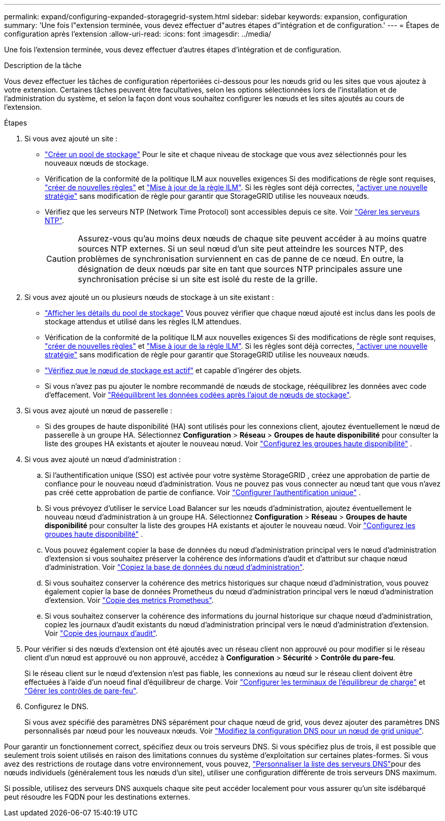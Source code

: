 ---
permalink: expand/configuring-expanded-storagegrid-system.html 
sidebar: sidebar 
keywords: expansion, configuration 
summary: 'Une fois l"extension terminée, vous devez effectuer d"autres étapes d"intégration et de configuration.' 
---
= Étapes de configuration après l'extension
:allow-uri-read: 
:icons: font
:imagesdir: ../media/


[role="lead"]
Une fois l'extension terminée, vous devez effectuer d'autres étapes d'intégration et de configuration.

.Description de la tâche
Vous devez effectuer les tâches de configuration répertoriées ci-dessous pour les nœuds grid ou les sites que vous ajoutez à votre extension. Certaines tâches peuvent être facultatives, selon les options sélectionnées lors de l'installation et de l'administration du système, et selon la façon dont vous souhaitez configurer les nœuds et les sites ajoutés au cours de l'extension.

.Étapes
. Si vous avez ajouté un site :
+
** link:../ilm/creating-storage-pool.html["Créer un pool de stockage"] Pour le site et chaque niveau de stockage que vous avez sélectionnés pour les nouveaux nœuds de stockage.
** Vérification de la conformité de la politique ILM aux nouvelles exigences Si des modifications de règle sont requises, link:../ilm/access-create-ilm-rule-wizard.html["créer de nouvelles règles"] et link:../ilm/creating-ilm-policy.html["Mise à jour de la règle ILM"]. Si les règles sont déjà correctes, link:../ilm/creating-ilm-policy.html#activate-ilm-policy["activer une nouvelle stratégie"] sans modification de règle pour garantir que StorageGRID utilise les nouveaux nœuds.
** Vérifiez que les serveurs NTP (Network Time Protocol) sont accessibles depuis ce site. Voir link:../maintain/configuring-ntp-servers.html["Gérer les serveurs NTP"].
+

CAUTION: Assurez-vous qu'au moins deux nœuds de chaque site peuvent accéder à au moins quatre sources NTP externes. Si un seul nœud d'un site peut atteindre les sources NTP, des problèmes de synchronisation surviennent en cas de panne de ce nœud. En outre, la désignation de deux nœuds par site en tant que sources NTP principales assure une synchronisation précise si un site est isolé du reste de la grille.



. Si vous avez ajouté un ou plusieurs nœuds de stockage à un site existant :
+
** link:../ilm/viewing-storage-pool-details.html["Afficher les détails du pool de stockage"] Vous pouvez vérifier que chaque nœud ajouté est inclus dans les pools de stockage attendus et utilisé dans les règles ILM attendues.
** Vérification de la conformité de la politique ILM aux nouvelles exigences Si des modifications de règle sont requises, link:../ilm/access-create-ilm-rule-wizard.html["créer de nouvelles règles"] et link:../ilm/creating-ilm-policy.html["Mise à jour de la règle ILM"]. Si les règles sont déjà correctes, link:../ilm/creating-ilm-policy.html#activate-ilm-policy["activer une nouvelle stratégie"] sans modification de règle pour garantir que StorageGRID utilise les nouveaux nœuds.
** link:verifying-storage-node-is-active.html["Vérifiez que le nœud de stockage est actif"] et capable d'ingérer des objets.
** Si vous n'avez pas pu ajouter le nombre recommandé de nœuds de stockage, rééquilibrez les données avec code d'effacement. Voir link:rebalancing-erasure-coded-data-after-adding-storage-nodes.html["Rééquilibrent les données codées après l'ajout de nœuds de stockage"].


. Si vous avez ajouté un nœud de passerelle :
+
** Si des groupes de haute disponibilité (HA) sont utilisés pour les connexions client, ajoutez éventuellement le nœud de passerelle à un groupe HA.  Sélectionnez *Configuration* > *Réseau* > *Groupes de haute disponibilité* pour consulter la liste des groupes HA existants et ajouter le nouveau nœud. Voir link:../admin/configure-high-availability-group.html["Configurez les groupes haute disponibilité"] .


. Si vous avez ajouté un nœud d'administration :
+
.. Si l’authentification unique (SSO) est activée pour votre système StorageGRID , créez une approbation de partie de confiance pour le nouveau nœud d’administration.  Vous ne pouvez pas vous connecter au nœud tant que vous n’avez pas créé cette approbation de partie de confiance. Voir link:../admin/configure-sso.html["Configurer l'authentification unique"] .
.. Si vous prévoyez d’utiliser le service Load Balancer sur les nœuds d’administration, ajoutez éventuellement le nouveau nœud d’administration à un groupe HA.  Sélectionnez *Configuration* > *Réseau* > *Groupes de haute disponibilité* pour consulter la liste des groupes HA existants et ajouter le nouveau nœud. Voir link:../admin/configure-high-availability-group.html["Configurez les groupes haute disponibilité"] .
.. Vous pouvez également copier la base de données du nœud d'administration principal vers le nœud d'administration d'extension si vous souhaitez préserver la cohérence des informations d'audit et d'attribut sur chaque nœud d'administration. Voir link:copying-admin-node-database.html["Copiez la base de données du nœud d'administration"].
.. Si vous souhaitez conserver la cohérence des metrics historiques sur chaque nœud d'administration, vous pouvez également copier la base de données Prometheus du nœud d'administration principal vers le nœud d'administration d'extension. Voir link:copying-prometheus-metrics.html["Copie des metrics Prometheus"].
.. Si vous souhaitez conserver la cohérence des informations du journal historique sur chaque nœud d'administration, copiez les journaux d'audit existants du nœud d'administration principal vers le nœud d'administration d'extension. Voir link:copying-audit-logs.html["Copie des journaux d'audit"].


. Pour vérifier si des nœuds d'extension ont été ajoutés avec un réseau client non approuvé ou pour modifier si le réseau client d'un nœud est approuvé ou non approuvé, accédez à *Configuration* > *Sécurité* > *Contrôle du pare-feu*.
+
Si le réseau client sur le nœud d'extension n'est pas fiable, les connexions au nœud sur le réseau client doivent être effectuées à l'aide d'un noeud final d'équilibreur de charge. Voir link:../admin/configuring-load-balancer-endpoints.html["Configurer les terminaux de l'équilibreur de charge"] et link:../admin/manage-firewall-controls.html["Gérer les contrôles de pare-feu"].

. Configurez le DNS.
+
Si vous avez spécifié des paramètres DNS séparément pour chaque nœud de grid, vous devez ajouter des paramètres DNS personnalisés par nœud pour les nouveaux nœuds. Voir link:../maintain/modifying-dns-configuration-for-single-grid-node.html["Modifiez la configuration DNS pour un nœud de grid unique"].



Pour garantir un fonctionnement correct, spécifiez deux ou trois serveurs DNS. Si vous spécifiez plus de trois, il est possible que seulement trois soient utilisés en raison des limitations connues du système d'exploitation sur certaines plates-formes. Si vous avez des restrictions de routage dans votre environnement, vous pouvez, link:../maintain/modifying-dns-configuration-for-single-grid-node.html["Personnaliser la liste des serveurs DNS"]pour des nœuds individuels (généralement tous les nœuds d'un site), utiliser une configuration différente de trois serveurs DNS maximum.

Si possible, utilisez des serveurs DNS auxquels chaque site peut accéder localement pour vous assurer qu'un site isdébarqué peut résoudre les FQDN pour les destinations externes.
